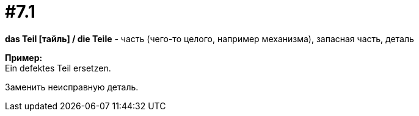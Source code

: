[#16_007_1]
= #7.1
:hardbreaks:

*das Teil [тайль] / die Teile* - часть (чего-то целого, например механизма), запасная часть, деталь

*Пример:*
Ein defektes Teil ersetzen.

Заменить неисправную деталь.